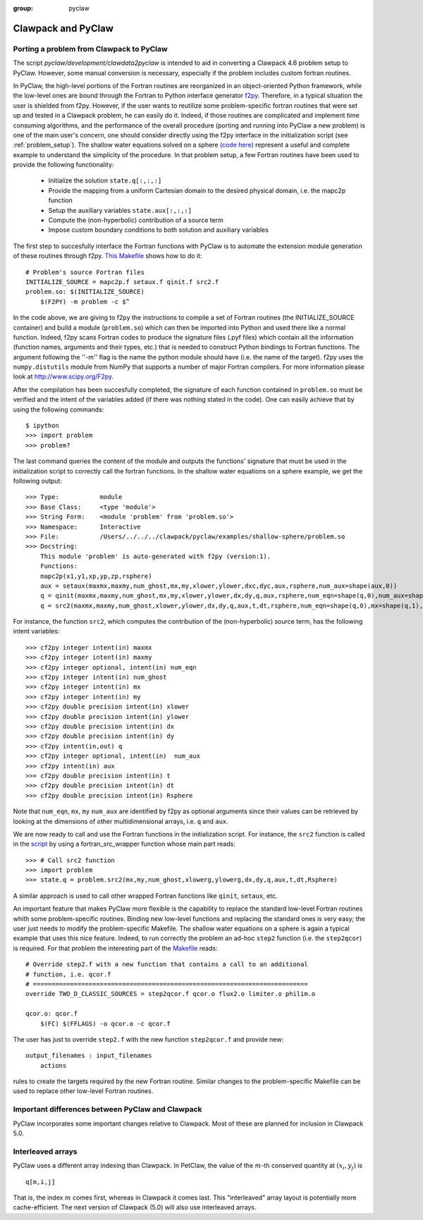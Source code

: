 :group: pyclaw

.. _clawpack_and_pyclaw:

======================================================
Clawpack and PyClaw
======================================================

.. _port_Example:

Porting a problem from Clawpack to PyClaw 
======================================================
The script `pyclaw/development/clawdata2pyclaw` is intended to aid
in converting a Clawpack 4.6 problem setup to PyClaw.  However,
some manual conversion is necessary, especially if the problem
includes custom fortran routines.

In PyClaw, the high-level portions of the Fortran routines are reorganized in 
an object-oriented Python framework, while the low-level ones are bound through
the Fortran to Python interface generator `f2py <http://www.scipy.org/F2py>`_.
Therefore, in a typical situation the user is shielded from f2py. However, if 
the user wants to reutilize some problem-specific fortran routines that were set up and 
tested in a Clawpack problem, he can easily do it. Indeed, if those routines 
are complicated and implement time consuming algorithms, and the performance 
of the overall procedure (porting and running into PyClaw a new problem) is one 
of the main user's concern, one should consider directly using the f2py 
interface in the initialization script (see :ref:`problem_setup`).
The shallow water equations solved on a sphere `(code here) <http://numerics.kaust.edu.sa/pyclaw/examples/shallow-sphere/shallow_4_Rossby_Haurwitz_wave.py>`_ represent a
useful and complete example to understand the simplicity of the procedure. 
In that problem setup, a few Fortran routines have been used to provide the 
following functionality:

    * Initialize the solution ``state.q[:,:,:]``

    * Provide the mapping from a uniform Cartesian domain to the desired 
      physical domain, i.e. the mapc2p function

    * Setup the auxiliary variables ``state.aux[:,:,:]``

    * Compute the (non-hyperbolic) contribution of a source term

    * Impose custom boundary conditions to both solution and auxiliary 
      variables

The first step to succesfully interface the Fortran functions with PyClaw 
is to automate the extension module generation of these routines through f2py.
`This Makefile
<http://numerics.kaust.edu.sa/pyclaw/examples/shallow-sphere/shallow_4_Rossby_Haurwitz_wave.py>`_
shows how to do it::

    # Problem's source Fortran files
    INITIALIZE_SOURCE = mapc2p.f setaux.f qinit.f src2.f
    problem.so: $(INITIALIZE_SOURCE)
        $(F2PY) -m problem -c $^

In the code above, we are giving to f2py the instructions to compile a 
set of Fortran routines (the INITIALIZE_SOURCE container) and build a module 
(``problem.so``) which can then be imported into Python and used there like a normal
function. Indeed, f2py scans Fortran codes to produce the signature files (.pyf files)
which contain all the information (function names, arguments and 
their types, etc.) that is needed to construct Python bindings to Fortran 
functions. The argument following the ''-m'' flag is the name the python module should have (i.e.
the name of the target). f2py uses the ``numpy.distutils`` module from NumPy 
that supports a number of major Fortran compilers. For more information please 
look at `<http://www.scipy.org/F2py>`_.

After the compilation has been succesfully completed, the signature of each 
function contained in ``problem.so`` must be verified and the intent of the 
variables added (if there was nothing stated in the 
code). One can easily achieve that by using the following commands::

    $ ipython
    >>> import problem
    >>> problem?

The last command queries the content of the module and outputs the functions' 
signature that must be used in the initialization script to correctly call the 
fortran functions. In the shallow water equations on a sphere example, we get 
the following output::

    >>> Type:		module
    >>> Base Class:	<type 'module'>
    >>> String Form:	<module 'problem' from 'problem.so'>
    >>> Namespace:	Interactive
    >>> File:		/Users/../../../clawpack/pyclaw/examples/shallow-sphere/problem.so
    >>> Docstring:
        This module 'problem' is auto-generated with f2py (version:1).
        Functions:
        mapc2p(x1,y1,xp,yp,zp,rsphere)
        aux = setaux(maxmx,maxmy,num_ghost,mx,my,xlower,ylower,dxc,dyc,aux,rsphere,num_aux=shape(aux,0))
        q = qinit(maxmx,maxmy,num_ghost,mx,my,xlower,ylower,dx,dy,q,aux,rsphere,num_eqn=shape(q,0),num_aux=shape(aux,0))
        q = src2(maxmx,maxmy,num_ghost,xlower,ylower,dx,dy,q,aux,t,dt,rsphere,num_eqn=shape(q,0),mx=shape(q,1),my=shape(q,2),num_aux=shape(aux,0))

For instance, the function ``src2``, which computes the contribution of the 
(non-hyperbolic) source term, has the following intent variables::

    >>> cf2py integer intent(in) maxmx
    >>> cf2py integer intent(in) maxmy
    >>> cf2py integer optional, intent(in) num_eqn
    >>> cf2py integer intent(in) num_ghost
    >>> cf2py integer intent(in) mx
    >>> cf2py integer intent(in) my
    >>> cf2py double precision intent(in) xlower
    >>> cf2py double precision intent(in) ylower
    >>> cf2py double precision intent(in) dx
    >>> cf2py double precision intent(in) dy
    >>> cf2py intent(in,out) q
    >>> cf2py integer optional, intent(in)  num_aux
    >>> cf2py intent(in) aux
    >>> cf2py double precision intent(in) t
    >>> cf2py double precision intent(in) dt
    >>> cf2py double precision intent(in) Rsphere

Note that ``num_eqn``, ``mx``, ``my`` ``num_aux`` are identified by f2py as optional
arguments since their values can be retrieved by looking at the dimensions of
other multidimensional arrays, i.e. ``q`` and ``aux``.

We are now ready to call and use the Fortran functions in the initialization
script. For instance, the ``src2`` function is called in the 
`script <http://numerics.kaust.edu.sa/pyclaw/examples/shallow-sphere/shallow_4_Rossby_Haurwitz_wave.py>`_ by using a fortran_src_wrapper function whose main part reads::

    >>> # Call src2 function
    >>> import problem
    >>> state.q = problem.src2(mx,my,num_ghost,xlowerg,ylowerg,dx,dy,q,aux,t,dt,Rsphere)

A similar approach is used to call other wrapped Fortran functions like 
``qinit``, ``setaux``, etc.

An important feature that makes PyClaw more flexible is the 
capability to replace the standard low-level Fortran routines whith some 
problem-specific routines. Binding new low-level functions and replacing the 
standard ones is very easy; the user just needs to modify the problem-specific 
Makefile. The shallow water equations on a sphere is again a 
typical example that uses this nice feature. Indeed, to run correctly the problem an 
ad-hoc ``step2`` function (i.e. the ``step2qcor``) is required. For that problem
the interesting part of the `Makefile
<http://numerics.kaust.edu.sa/pyclaw/examples/shallow-sphere/shallow_4_Rossby_Haurwitz_wave.py>`_
reads::

    # Override step2.f with a new function that contains a call to an additional
    # function, i.e. qcor.f
    # ==========================================================================
    override TWO_D_CLASSIC_SOURCES = step2qcor.f qcor.o flux2.o limiter.o philim.o

    qcor.o: qcor.f
        $(FC) $(FFLAGS) -o qcor.o -c qcor.f

The user has just to override ``step2.f`` with the new function ``step2qcor.f`` 
and provide new::

    output_filenames : input_filenames
    	actions

rules to create the targets required by the new Fortran routine. 
Similar changes to the problem-specific Makefile can be used to replace other 
low-level Fortran routines.


.. _diffs:

Important differences between PyClaw and Clawpack
==================================================
PyClaw incorporates some important changes relative to Clawpack.  
Most of these are planned for inclusion in Clawpack 5.0.

Interleaved arrays
===================
PyClaw uses a different array indexing than Clawpack.  In PetClaw,
the value of the :math:`m`-th conserved quantity at :math:`(x_i,y_j)` is ::

    q[m,i,j]

That is, the index :math:`m` comes first, whereas in Clawpack it comes last.
This "interleaved" array layout is potentially more cache-efficient.
The next version of Clawpack (5.0) will also use interleaved arrays.

